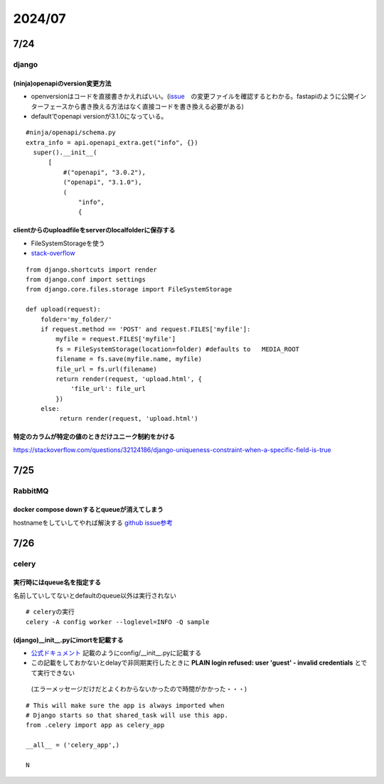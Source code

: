 =====================
2024/07
=====================

-------------------
7/24
-------------------
django
=========================
(ninja)openapiのversion変更方法
--------------------------------
* openversionはコードを直接書きかえればいい。(`issue <https://github.com/vitalik/django-ninja/pull/923>`__　の変更ファイルを確認するとわかる。fastapiのように公開インターフェースから書き換える方法はなく直接コードを書き換える必要がある)  
* defaultでopenapi versionが3.1.0になっている。



::
    
      #ninja/openapi/schema.py
      extra_info = api.openapi_extra.get("info", {})
        super().__init__(
            [
                #("openapi", "3.0.2"),
                ("openapi", "3.1.0"),
                (
                    "info",
                    {

clientからのuploadfileをserverのlocalfolderに保存する
-----------------------------------------------------------

*  FileSystemStorageを使う
* `stack-overflow <https://stackoverflow.com/questions/26274021/simply-save-file-to-folder-in-django>`__

::
    
    from django.shortcuts import render
    from django.conf import settings
    from django.core.files.storage import FileSystemStorage
    
    def upload(request):
        folder='my_folder/' 
        if request.method == 'POST' and request.FILES['myfile']:
            myfile = request.FILES['myfile']
            fs = FileSystemStorage(location=folder) #defaults to   MEDIA_ROOT  
            filename = fs.save(myfile.name, myfile)
            file_url = fs.url(filename)
            return render(request, 'upload.html', {
                'file_url': file_url
            })
        else:
             return render(request, 'upload.html')

特定のカラムが特定の値のときだけユニーク制約をかける
-------------------------------------------------------------
https://stackoverflow.com/questions/32124186/django-uniqueness-constraint-when-a-specific-field-is-true

--------------------------
7/25
--------------------------
RabbitMQ
========================
docker compose downするとqueueが消えてしまう
-------------------------------------------------------
hostnameをしていしてやれば解決する `github issue参考 <https://github.com/docker-library/rabbitmq/issues/392>`__

-------------------------
7/26
-------------------------
celery
====================================

実行時にはqueue名を指定する
-------------------------------------
名前していしてないとdefaultのqueue以外は実行されない

::
  
    # celeryの実行
    celery -A config worker --loglevel=INFO -Q sample


(django)__init__.pyにimortを記載する
-----------------------------------------------
* `公式ドキュメント <https://docs.celeryq.dev/en/stable/django/first-steps-with-django.html>`__ 記載のようにconfig/__init__.pyに記載する
* この記載をしておかないとdelayで非同期実行したときに **PLAIN login refused: user 'guest' - invalid credentials** とでて実行できない
 (エラーメッセージだけだとよくわからないかったので時間がかかった・・・)

::

    # This will make sure the app is always imported when
    # Django starts so that shared_task will use this app.
    from .celery import app as celery_app
    
    __all__ = ('celery_app',)
    
    N    
